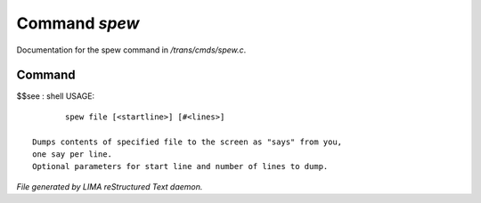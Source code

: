***************
Command *spew*
***************

Documentation for the spew command in */trans/cmds/spew.c*.

Command
=======

$$see : shell
USAGE::

	spew file [<startline>] [#<lines>]

 Dumps contents of specified file to the screen as "says" from you,
 one say per line.
 Optional parameters for start line and number of lines to dump.



*File generated by LIMA reStructured Text daemon.*
